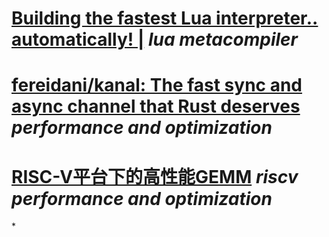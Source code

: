 * [[https://sillycross.github.io/2022/11/22/2022-11-22/][Building the fastest Lua interpreter.. automatically! |]] [[lua]] [[metacompiler]]
* [[https://github.com/fereidani/kanal][fereidani/kanal: The fast sync and async channel that Rust deserves]] [[performance and optimization]]
* [[https://raw.githubusercontent.com/cnrv/RVSC2022-Slides/main/high-perf.-gemm-on-riscv-rvsc2022.pdf][RISC-V平台下的高性能GEMM]] [[riscv]] [[performance and optimization]]
*